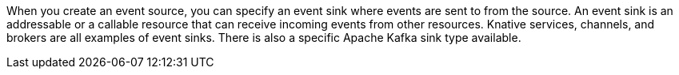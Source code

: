 // Text snippet included in the following modules and assemblies:
//
// * /serverless/eventing/event-sinks/serverless-event-sinks
// * /serverless/eventing/event-sinks/serverless-creating-sinks

:_mod-docs-content-type: SNIPPET

When you create an event source, you can specify an event sink where events are sent to from the source. An event sink is an addressable or a callable resource that can receive incoming events from other resources. Knative services, channels, and brokers are all examples of event sinks. There is also a specific Apache Kafka sink type available.
